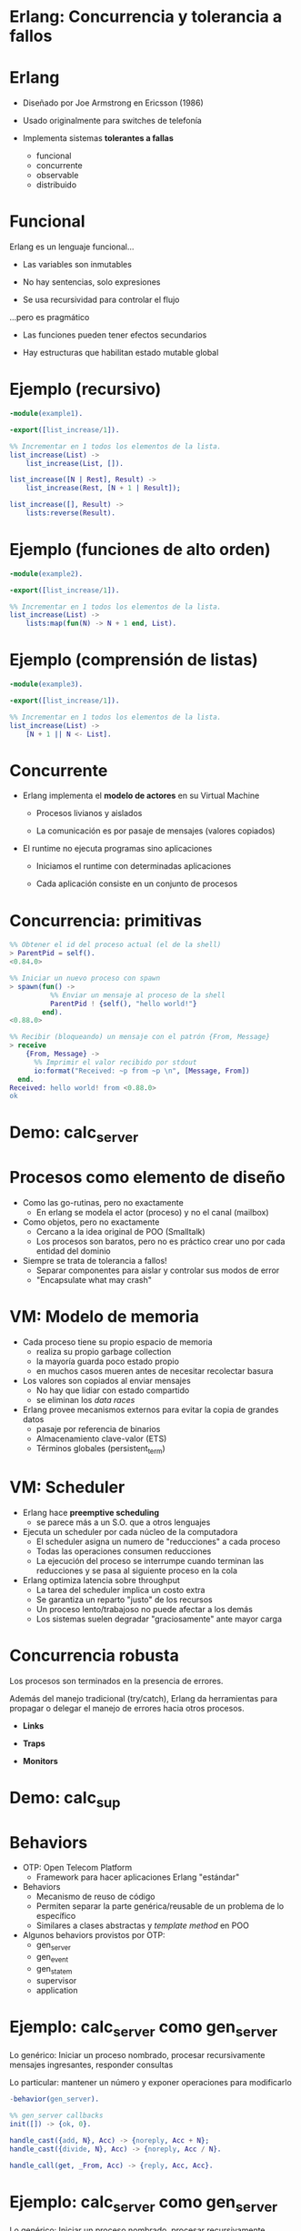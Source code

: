 * Erlang: Concurrencia y tolerancia a fallos


#+ATTR_ORG: :width 600
                [[./img/squid.png]]

* Erlang

#+ATTR_ORG: :width 240
                             [[./img/erlang.png]]


    - Diseñado por Joe Armstrong en Ericsson (1986)

    - Usado originalmente para switches de telefonía

    - Implementa sistemas *tolerantes a fallas*
      - funcional
      - concurrente
      - observable
      - distribuido

* Funcional


    Erlang es un lenguaje funcional...

      - Las variables son inmutables

      - No hay sentencias, solo expresiones

      - Se usa recursividad para controlar el flujo


    ...pero es pragmático

       - Las funciones pueden tener efectos secundarios

       - Hay estructuras que habilitan estado mutable global



* Ejemplo (recursivo)

#+begin_src erlang
    -module(example1).

    -export([list_increase/1]).

    %% Incrementar en 1 todos los elementos de la lista.
    list_increase(List) ->
        list_increase(List, []).

    list_increase([N | Rest], Result) ->
        list_increase(Rest, [N + 1 | Result]);

    list_increase([], Result) ->
        lists:reverse(Result).
#+end_src


* Ejemplo (funciones de alto orden)

#+begin_src erlang
    -module(example2).

    -export([list_increase/1]).

    %% Incrementar en 1 todos los elementos de la lista.
    list_increase(List) ->
        lists:map(fun(N) -> N + 1 end, List).
#+end_src

* Ejemplo (comprensión de listas)

#+begin_src erlang
    -module(example3).

    -export([list_increase/1]).

    %% Incrementar en 1 todos los elementos de la lista.
    list_increase(List) ->
        [N + 1 || N <- List].
#+end_src

* Concurrente


   - Erlang implementa el *modelo de actores* en su Virtual Machine

     - Procesos livianos y aislados

     - La comunicación es por pasaje de mensajes (valores copiados)


   - El runtime no ejecuta programas sino aplicaciones

     - Iniciamos el runtime con determinadas aplicaciones

     - Cada aplicación consiste en un conjunto de procesos


* Concurrencia: primitivas

#+begin_src erlang
  %% Obtener el id del proceso actual (el de la shell)
  > ParentPid = self().
  <0.84.0>

  %% Iniciar un nuevo proceso con spawn
  > spawn(fun() ->
            %% Enviar un mensaje al proceso de la shell
            ParentPid ! {self(), "hello world!"}
          end).
  <0.88.0>

  %% Recibir (bloqueando) un mensaje con el patrón {From, Message}
  > receive
      {From, Message} ->
        %% Imprimir el valor recibido por stdout
        io:format("Received: ~p from ~p \n", [Message, From])
    end.
  Received: hello world! from <0.88.0>
  ok
#+end_src

* Demo: calc_server




#+ATTR_ORG: :width 240
                               [[./img/erlang.png]]

* Procesos como elemento de diseño


   - Como las go-rutinas, pero no exactamente
     - En erlang se modela el actor (proceso) y no el canal (mailbox)


   - Como objetos, pero no exactamente
     - Cercano a la idea original de POO (Smalltalk)
     - Los procesos son baratos, pero no es práctico
       crear uno por cada entidad del dominio


   - Siempre se trata de tolerancia a fallos!
     - Separar componentes para aislar y controlar sus modos de error
     - "Encapsulate what may crash"

* VM: Modelo de memoria


   - Cada proceso tiene su propio espacio de memoria
     - realiza su propio garbage collection
     - la mayoría guarda poco estado propio
     - en muchos casos mueren antes de necesitar recolectar basura


   - Los valores son copiados al enviar mensajes
     - No hay que lidiar con estado compartido
     - se eliminan los /data races/


   - Erlang provee mecanismos externos para evitar la copia de grandes datos
     - pasaje por referencia de binarios
     - Almacenamiento clave-valor (ETS)
     - Términos globales (persistent_term)

* VM: Scheduler


   - Erlang hace *preemptive scheduling*
     - se parece más a un S.O. que a otros lenguajes


   - Ejecuta un scheduler por cada núcleo de la computadora
     - El scheduler asigna un numero de "reducciones" a cada proceso
     - Todas las operaciones consumen reducciones
     - La ejecución del proceso se interrumpe cuando terminan las reducciones
       y se pasa al siguiente proceso en la cola


   - Erlang optimiza latencia sobre throughput
     - La tarea del scheduler implica un costo extra
     - Se garantiza un reparto "justo" de los recursos
     - Un proceso lento/trabajoso no puede afectar a los demás
     - Los sistemas suelen degradar "graciosamente" ante mayor carga

* Concurrencia robusta


    Los procesos son terminados en la presencia de errores.

    Además del manejo tradicional (try/catch), Erlang da herramientas
    para propagar o delegar el manejo de errores hacia otros procesos.

      - *Links*
        # enlazar dos procesos de forma que la terminación de uno se propaga
        # hacia el otro. Permite terminar grupos de procesos en conjunto.

      - *Traps*
        # capturar las señales de terminación para actuar, por ejemplo
        # reemplazando el proceso con uno nuevo.

      - *Monitors*
        # registrarse un proceso para recibir mensajes ante la
        # terminación de otro.

* Demo: calc_sup




#+ATTR_ORG: :width 240
                               [[./img/erlang.png]]

* Behaviors


   - OTP: Open Telecom Platform
     - Framework para hacer aplicaciones Erlang "estándar"


   - Behaviors
     - Mecanismo de reuso de código
     - Permiten separar la parte genérica/reusable de un problema
       de lo específico
     - Similares a clases abstractas y /template method/ en POO


   - Algunos behaviors provistos por OTP:
       - gen_server
       - gen_event
       - gen_statem
       - supervisor
       - application

* Ejemplo: calc_server como gen_server

   Lo genérico:
     Iniciar un proceso nombrado, procesar recursivamente mensajes
     ingresantes, responder consultas

   Lo particular:
     mantener un número y exponer operaciones para modificarlo

#+begin_src erlang
    -behavior(gen_server).

    %% gen_server callbacks
    init([]) -> {ok, 0}.

    handle_cast({add, N}, Acc) -> {noreply, Acc + N};
    handle_cast({divide, N}, Acc) -> {noreply, Acc / N}.

    handle_call(get, _From, Acc) -> {reply, Acc, Acc}.
#+end_src

* Ejemplo: calc_server como gen_server

   Lo genérico:
     Iniciar un proceso nombrado, procesar recursivamente mensajes
     ingresantes, responder consultas

   Lo particular:
     mantener un número y exponer operaciones para modificarlo

#+begin_src erlang
    %% API
    start_link() ->
        gen_server:start_link({global, calc_server}, ?MODULE, [], []).

    add(N) ->
        gen_server:cast({global, calc_server}, {add, N}).

    divide(N) ->
        gen_server:cast({global, calc_server}, {divide, N}).

    get() ->
        gen_server:call({global, calc_server}, get, _Timeout=1000).
#+end_src

* Supervisores


    *Worker*: realiza trabajo y puede fallar.

    *Supervisor*: su tarea es reiniciar workers cuando mueren.
    Pueden supervisar workers o a otros supervisores
    formando jerarquías o "árboles" de supervisión


    Configuración:

      - Qué workers hay que iniciar y con qué parámetros

      - La estrategia para propagar errores entre workers

      - La frecuencia aceptable de errores
        # Reiniciar o propagar hacia el resto de la aplicación


* Ejemplo: calc_sup como supervisor
 #+begin_src erlang
    -behavior(supevisor).

    init([]) ->
        SupervisorFlags = #{
          strategy => one_for_all, %% si falla un worker reiniciar todos
          intensity => 5,          %% hasta 5 restarts
          period => 60             %% cada 60 segundos
        },

        ChildSpec = [#{
          id => calc_server,
          start => {calc_server3, start_link, []},
          restart => permanent
        }, #{
          id => calc_loader,
          start => {calc_loader, start_link, []},
          restart => transient
         }],

        {ok, {SupervisorFlags, ChildSpec}}.
#+end_src

* Supervisores: estrategias


    Cómo un error en un worker debe afectar a sus pares


#+ATTR_ORG: :width 1024
  [[./img/suptypes.png]]

  [[https://adoptingerlang.org/docs/development/supervision_trees/][Fuente]]

* Supervisores: árboles de supervisión

#+ATTR_ORG: :width 1024
 [[./img/suptree.png]]

  [[https://adoptingerlang.org/docs/development/supervision_trees/][Fuente]]

  - Los componentes se inician en profundidad, izquierda a derecha
  - Los errores se propagan en profundidad, derecha a izquierda
  - Cerca de la raíz están las "garantías" del sistema, lo que no puede fallar
  - Cerca de las hojas lo más frágil, lo que esperamos que falle
  - No se proveen garantías sobre la disponibilidad de sistemas externos (DB)


* El Zen de Erlang: let it crash


   Los crashes son inevitables:
     si los controlamos podemos usarlos como herramientas.


   *Let it crash* (dejalo que se rompa)
      - La mayoría de los errores son transitorios ("heisenbugs")

      - En vez de tratar de predecirlos y manejarlos =>
          Instruir al sistema para recuperarse

      - En vez de escribir código defensivo =>
          Dejá que el proceso muera y el supervisor lo reinicie

      - El manejo de errores no está en la lógica sino
        en la estructura de la aplicación

* Aún hay más


    - Erlang distribuido

    - Hot code reloading

    - Introspección, observabilidad, tracing

    - Elixir

* Fuentes

   - [[https://ferd.ca/the-zen-of-erlang.html][The Zen of Erlang]]

   - [[https://learnyousomeerlang.com/][Learn You Some Erlang for Great Good]]
     - [[https://learnyousomeerlang.com/the-hitchhikers-guide-to-concurrency][The Hitchhiker's Guide to Concurrency]]
     - [[https://learnyousomeerlang.com/errors-and-processes][Errors and Processes]]
     - [[https://learnyousomeerlang.com/supervisors][Who Supervises The Supervisors?]]

   - [[https://ferd.ca/an-open-letter-to-the-erlang-beginner-or-onlooker.html][An Open Letter to the Erlang Beginner (or Onlooker)]]

   - [[http://jlouisramblings.blogspot.com/2013/01/how-erlang-does-scheduling.html][How Erlang does scheduling]]

   - [[http://jlouisramblings.blogspot.com/2013/10/embrace-copying.html][Embrace Copying!]]

   - [[https://adoptingerlang.org/docs/development/supervision_trees/][Adopting Erlang - Supervision trees]]

   - [[http://spawnedshelter.com/][Spawned Shelter!]]

   - [[https://www.youtube.com/watch?v=BXmOlCy0oBM][Erlang: The Movie]]

* ¿Preguntas?

#+ATTR_ORG: :width 600
                [[./img/erlang-the-movie.png]]
